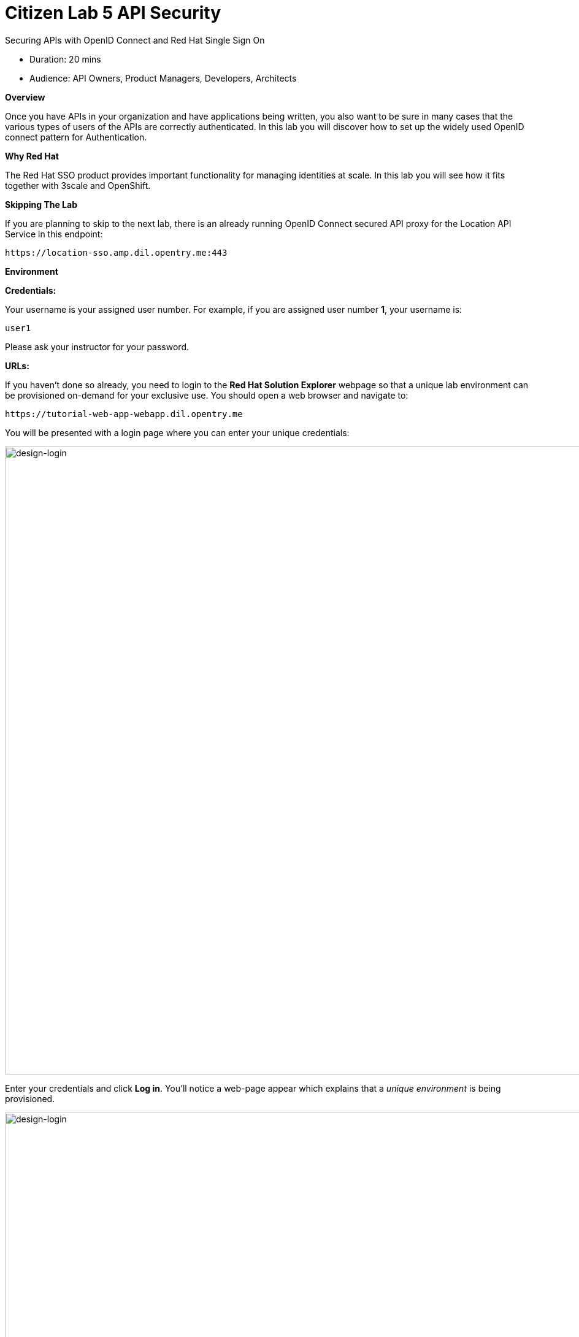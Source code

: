= Citizen Lab  5 API Security

Securing APIs with OpenID Connect and Red Hat Single Sign On

* Duration: 20 mins
* Audience: API Owners, Product Managers, Developers, Architects

*Overview*

Once you have APIs in your organization and have applications being written, you also want to be sure in many cases that the various types of users of the APIs are correctly authenticated. In this lab you will discover how to set up the widely used OpenID connect pattern for Authentication.

*Why Red Hat*

The Red Hat SSO product provides important functionality for managing identities at scale. In this lab you will see how it fits together with 3scale and OpenShift.

*Skipping The Lab*

If you are planning to skip to the next lab, there is an already running OpenID Connect secured API proxy for the Location API Service in this endpoint:

[source,bash]
----
https://location-sso.amp.dil.opentry.me:443
----

*Environment*

*Credentials:*

Your username is your assigned user number. For example, if you are assigned user number *1*, your username is:

[source,bash]
----
user1
----

Please ask your instructor for your password.

*URLs:*

If you haven't done so already, you need to login to the *Red Hat Solution Explorer* webpage so that a unique lab environment can be provisioned on-demand for your exclusive use.  You should open a web browser and navigate to:

[source,bash]
----
https://tutorial-web-app-webapp.dil.opentry.me
----

You will be presented with a login page where you can enter your unique credentials:

image::images/design-50.png[design-login, 1024]

Enter your credentials and click *Log in*.  You'll notice a web-page appear which explains that a _unique environment_ is being provisioned.

image::images/design-51.png[design-login, 1024]

Once the environment is provisioned, you will be presented with a page that presents all the available applications which you'll need in order to complete the labs:

image::images/design-52.png[design-login, 1024]

== Lab Instructions

Perform the steps.

=== Step 1: Get Red Hat Single Sign On Service Account Credentials

. Open a browser window and navigate to:
+
[source,bash]
----
 https://secure-sso-sso.dil.opentry.me/auth/admin/userX/console
----
+
_Remember to replace the `X` variable in the URL with your assigned user number._

. Log into Red Hat Single Sign On using your designated <<environment,user and password>>. Click on *Sign In*.
+
image::images/00-login-sso.png[00-login-sso.png, 1024]

. Select *Clients* from the left menu.
+
image::images/00-clients.png[00-clients.png, 1024]
+
_A 3scale-admin client and service account was already created for you_.

. Click on the *3scale-admin* link to view the details.
+
image::images/00-3scale-admin.png[00-3scale-admin.png, 1024]

. Click the *Credentials* tab.
+
image::images/00-sa-credentials.png[00-sa-credentials.png, 1024]

. Take notice of the service account *Secret*. Copy and save it or write it down as you will use it to configure 3scale.
+
image::images/00-sa-secret.png[00-sa-secret.png, 1024]

=== Step 2: Add User to Realm

. Click on the Users menu on the left side of the screen.
+
image::images/00-users.png[00-users.png, 1024]

. Click the *Add user* button.
+
image::images/00-add-user.png[00-add-user.png, 1024]

. Type *apiuser* as the Username.
+
image::images/00-username.png[00-username.png, 1024]

. Click on the *Save* button.
. Click on the *Credentials* tab to reset the password. Type *apipassword* as the _New Password_ and _Password Confirmation_. Turn OFF the *Temporary* to avoid the password reset at the next login.
+
image::images/00-user-credentials.png[00-user-credentials.png, 1024]

. Click on *Reset Password*.
. Click on the *Change password* button in the pop-up dialog.
+
image::images/00-change-password.png[00-change-password.png, 1024]
+
_Now you have a user to test your integration._

=== Step 3: Configure 3scale Integration

. Open a browser window and navigate to:
+
[source,bash]
----
 https://userX-admin.dil.opentry.me/p/login
----
+
_Remember to replace the X with your user number._

. Accept the self-signed certificate if you haven't.
. Log into 3scale using your designated <<environment,user and password>>. Click on *Sign In*.
+
image::images/01-login.png[01-login.png, 1024]

. The first page you will land is the _API Management Dashboard_. Click on the *API* menu link.
+
image::images/01a-dashboard.png[01a-dashboard.png, 1024]

. This is the _API Overview_ page. Here you can take an overview of all your services. Click on the *Integration* link.
+
image::images/02-api-integration.png[02-api-integration.png, 1024]

. Click on the *edit integration settings* to edit the API settings for the gateway.
+
image::images/03-edit-settings.png[03-edit-settings.png, 1024]

. Scrolll down the page, under the _Authentication_ deployment options, select *OpenID Connect*.
+
image::images/04-authentication.png[04-authentication.png, 1024]

. Click on the *Update Service* button.
. Dismiss the warning about changing the Authentication mode by clicking *OK*.
+
image::images/04b-authentication-warning.png[04b-authentication-warning.png, 1024]

. Back in the service integration page, click on the *edit APIcast configuration*.
+
image::images/05-edit-apicast.png[05-edit-apicast.png, 1024]

. Scroll down the page and expand the authentication options by clicking the *Authentication Settings* link.
+
image::images/05-authentication-settings.png[05-authentication-settings.png, 1024]

. In the *OpenID Connect Issuer* field, type in your previously noted client credentials with the URL of your Red Hat Single Sing On instance:
+
[source,bash]
----
 http://3scale-admin:CLIENT_SECRET@sso-sso.dil.opentry.me/auth/realms/userX
----
+
_Remember to replace the X with user number_
+
image::images/06-openid-issuer.png[06-openid-issuer.png, 1024]

. Scroll down the page and click on the *Update Staging Environment* button.
+
image::images/08-back-integration.png[08-back-integration.png, 1024]

. After the reload, scroll down again and click the *Back to Integration & Configuration* link.
+
image::images/07-update-environment.png[07-update-environment.png, 1024]

. Promote to Production by clicking the *Promote to Production* button.
+
image::images/08a-promote-production.png[08a-promote-production.png, 1024]

=== Step 4: Create a Test App

. Go to the _Developers_ tab and click on *Developers*.
+
image::images/09-developers.png[09-developers.png, 1024]

. Click on the *Applications* link.
+
image::images/10-applications.png[10-applications.png, 1024]

. Click on *Create Application* link.
+
image::images/11-create-application.png[11-create-application.png, 1024]

. Select *Basic* plan from the combo box. Type the following information:
 ** Name: *Secure App*
 ** Description: *OpenID Connect Secured Application*

+
image::images/12-application-details.png[12-application-details.png, 1024]
. Finally, scroll down the page and click on the *Create Application* button.
+
image::images/13-create-app.png[13-create-app.png, 1024]

. Update the *Redirect URL* to http://www-userX.dil.opentry.me/_. And note the *API Credentials_. Write them down as you will need the *Client ID* and the *Client Secret* to test your integration.
 image:images/14-app-credentials.png[14-app-credentials.png]

_Congratulations!_ You have now an application to test your OpenID Connect Integration.

*Steps Beyond*

So, you want more? Login to the Red Hat Single Sign On admin console for your realm if you are not there already. Click on the Clients menu. Now you can check that 3scale zync component creates a new Client in SSO. This new Client has the same ID as the Client ID and Secret from the 3scale admin portal.

*Summary*

Now that you can secure your API using three-leg authentication with Red Hat Single Sign-On, you can leverage the current assets of your organization like current LDAP identities or even federate the authentication using other IdP services.

For more information about Single Sign-On, you can check its https://access.redhat.com/products/red-hat-single-sign-on[page].

You can now proceed to link:../lab06/#lab-6[Lab 6]

*Notes and Further Reading*

* http://3scale.net[Red Hat 3scale API Management]
* https://access.redhat.com/products/red-hat-single-sign-on[Red Hat Single Sign On]
* https://developers.redhat.com/blog/2017/11/21/setup-3scale-openid-connect-oidc-integration-rh-sso/[Setup OIDC with 3scale]
